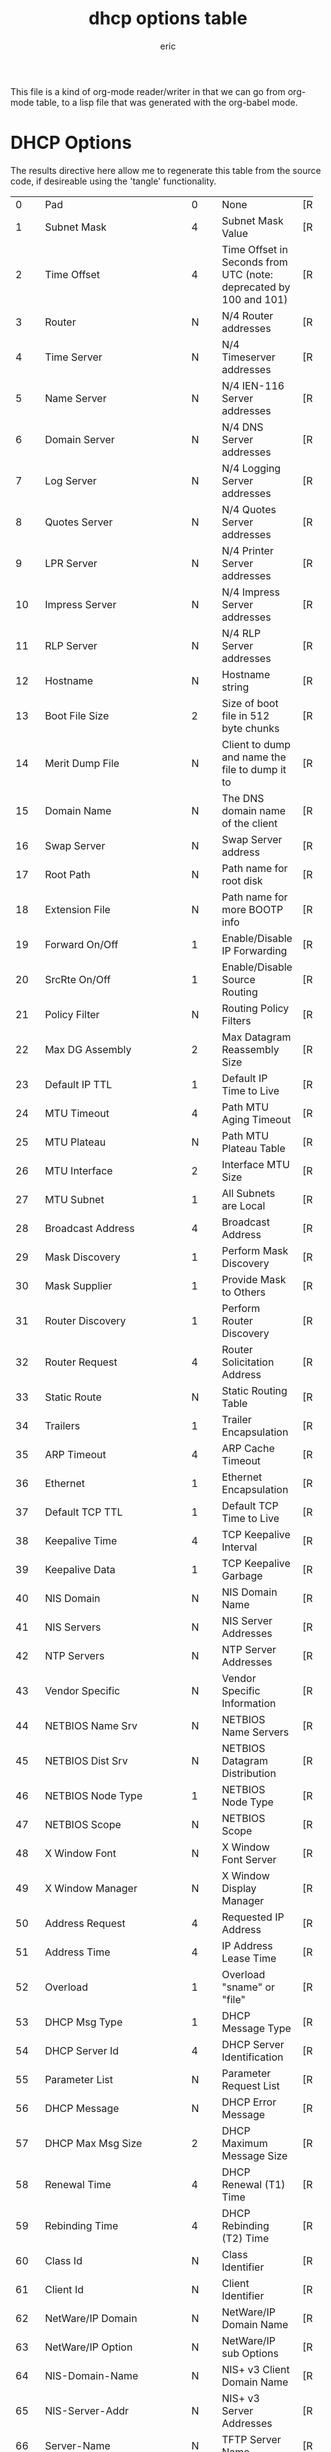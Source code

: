 #+title: dhcp options table
#+author: eric

This file is a kind of org-mode reader/writer in that we can go from org-mode table, to a lisp file
that was generated with the org-babel mode.


* DHCP Options

 The results directive here allow me to regenerate this table from the
 source code, if desireable using the 'tangle' functionality.

#+tblname: dhcp-options
#+results: dhcp-table
|---------+------------------------------------------+--------+------------------------------------------+-----------------------|
|         | <40>                                     |        | <40>                                     |                       |
|       0 | Pad                                      | 0      | None                                     | [RFC2132]             |
|       1 | Subnet Mask                              | 4      | Subnet Mask Value                        | [RFC2132]             |
|       2 | Time Offset                              | 4      | Time Offset in Seconds from UTC (note: deprecated by 100 and 101) | [RFC2132]             |
|       3 | Router                                   | N      | N/4 Router addresses                     | [RFC2132]             |
|       4 | Time Server                              | N      | N/4 Timeserver addresses                 | [RFC2132]             |
|       5 | Name Server                              | N      | N/4 IEN-116 Server addresses             | [RFC2132]             |
|       6 | Domain Server                            | N      | N/4 DNS Server addresses                 | [RFC2132]             |
|       7 | Log Server                               | N      | N/4 Logging Server addresses             | [RFC2132]             |
|       8 | Quotes Server                            | N      | N/4 Quotes Server addresses              | [RFC2132]             |
|       9 | LPR Server                               | N      | N/4 Printer Server addresses             | [RFC2132]             |
|      10 | Impress Server                           | N      | N/4 Impress Server addresses             | [RFC2132]             |
|      11 | RLP Server                               | N      | N/4 RLP Server addresses                 | [RFC2132]             |
|      12 | Hostname                                 | N      | Hostname string                          | [RFC2132]             |
|      13 | Boot File Size                           | 2      | Size of boot file in 512 byte chunks     | [RFC2132]             |
|      14 | Merit Dump File                          | N      | Client to dump and name the file to dump it to | [RFC2132]             |
|      15 | Domain Name                              | N      | The DNS domain name of the client        | [RFC2132]             |
|      16 | Swap Server                              | N      | Swap Server address                      | [RFC2132]             |
|      17 | Root Path                                | N      | Path name for root disk                  | [RFC2132]             |
|      18 | Extension File                           | N      | Path name for more BOOTP info            | [RFC2132]             |
|      19 | Forward On/Off                           | 1      | Enable/Disable IP Forwarding             | [RFC2132]             |
|      20 | SrcRte On/Off                            | 1      | Enable/Disable Source Routing            | [RFC2132]             |
|      21 | Policy Filter                            | N      | Routing Policy Filters                   | [RFC2132]             |
|      22 | Max DG Assembly                          | 2      | Max Datagram Reassembly Size             | [RFC2132]             |
|      23 | Default IP TTL                           | 1      | Default IP Time to Live                  | [RFC2132]             |
|      24 | MTU Timeout                              | 4      | Path MTU Aging Timeout                   | [RFC2132]             |
|      25 | MTU Plateau                              | N      | Path MTU Plateau Table                   | [RFC2132]             |
|      26 | MTU Interface                            | 2      | Interface MTU Size                       | [RFC2132]             |
|      27 | MTU Subnet                               | 1      | All Subnets are Local                    | [RFC2132]             |
|      28 | Broadcast Address                        | 4      | Broadcast Address                        | [RFC2132]             |
|      29 | Mask Discovery                           | 1      | Perform Mask Discovery                   | [RFC2132]             |
|      30 | Mask Supplier                            | 1      | Provide Mask to Others                   | [RFC2132]             |
|      31 | Router Discovery                         | 1      | Perform Router Discovery                 | [RFC2132]             |
|      32 | Router Request                           | 4      | Router Solicitation Address              | [RFC2132]             |
|      33 | Static Route                             | N      | Static Routing Table                     | [RFC2132]             |
|      34 | Trailers                                 | 1      | Trailer Encapsulation                    | [RFC2132]             |
|      35 | ARP Timeout                              | 4      | ARP Cache Timeout                        | [RFC2132]             |
|      36 | Ethernet                                 | 1      | Ethernet Encapsulation                   | [RFC2132]             |
|      37 | Default TCP TTL                          | 1      | Default TCP Time to Live                 | [RFC2132]             |
|      38 | Keepalive Time                           | 4      | TCP Keepalive Interval                   | [RFC2132]             |
|      39 | Keepalive Data                           | 1      | TCP Keepalive Garbage                    | [RFC2132]             |
|      40 | NIS Domain                               | N      | NIS Domain Name                          | [RFC2132]             |
|      41 | NIS Servers                              | N      | NIS Server Addresses                     | [RFC2132]             |
|      42 | NTP Servers                              | N      | NTP Server Addresses                     | [RFC2132]             |
|      43 | Vendor Specific                          | N      | Vendor Specific Information              | [RFC2132]             |
|      44 | NETBIOS Name Srv                         | N      | NETBIOS Name Servers                     | [RFC2132]             |
|      45 | NETBIOS Dist Srv                         | N      | NETBIOS Datagram Distribution            | [RFC2132]             |
|      46 | NETBIOS Node Type                        | 1      | NETBIOS Node Type                        | [RFC2132]             |
|      47 | NETBIOS Scope                            | N      | NETBIOS Scope                            | [RFC2132]             |
|      48 | X Window Font                            | N      | X Window Font Server                     | [RFC2132]             |
|      49 | X Window Manager                         | N      | X Window Display Manager                 | [RFC2132]             |
|      50 | Address Request                          | 4      | Requested IP Address                     | [RFC2132]             |
|      51 | Address Time                             | 4      | IP Address Lease Time                    | [RFC2132]             |
|      52 | Overload                                 | 1      | Overload "sname" or "file"               | [RFC2132]             |
|      53 | DHCP Msg Type                            | 1      | DHCP Message Type                        | [RFC2132]             |
|      54 | DHCP Server Id                           | 4      | DHCP Server Identification               | [RFC2132]             |
|      55 | Parameter List                           | N      | Parameter Request List                   | [RFC2132]             |
|      56 | DHCP Message                             | N      | DHCP Error Message                       | [RFC2132]             |
|      57 | DHCP Max Msg Size                        | 2      | DHCP Maximum Message Size                | [RFC2132]             |
|      58 | Renewal Time                             | 4      | DHCP Renewal (T1) Time                   | [RFC2132]             |
|      59 | Rebinding Time                           | 4      | DHCP Rebinding (T2) Time                 | [RFC2132]             |
|      60 | Class Id                                 | N      | Class Identifier                         | [RFC2132]             |
|      61 | Client Id                                | N      | Client Identifier                        | [RFC2132]             |
|      62 | NetWare/IP Domain                        | N      | NetWare/IP Domain Name                   | [RFC2242]             |
|      63 | NetWare/IP Option                        | N      | NetWare/IP sub Options                   | [RFC2242]             |
|      64 | NIS-Domain-Name                          | N      | NIS+ v3 Client Domain Name               | [RFC2132]             |
|      65 | NIS-Server-Addr                          | N      | NIS+ v3 Server Addresses                 | [RFC2132]             |
|      66 | Server-Name                              | N      | TFTP Server Name                         | [RFC2132]             |
|      67 | Bootfile-Name                            | N      | Boot File Name                           | [RFC2132]             |
|      68 | Home-Agent-Addrs                         | N      | Home Agent Addresses                     | [RFC2132]             |
|      69 | SMTP-Server                              | N      | Simple Mail Server Addresses             | [RFC2132]             |
|      70 | POP3-Server                              | N      | Post Office Server Addresses             | [RFC2132]             |
|      71 | NNTP-Server                              | N      | Network News Server Addresses            | [RFC2132]             |
|      72 | WWW-Server                               | N      | WWW Server Addresses                     | [RFC2132]             |
|      73 | Finger-Server                            | N      | Finger Server Addresses                  | [RFC2132]             |
|      74 | IRC-Server                               | N      | Chat Server Addresses                    | [RFC2132]             |
|      75 | StreetTalk-Server                        | N      | StreetTalk Server Addresses              | [RFC2132]             |
|      76 | STDA-Server                              | N      | ST Directory Assist. Addresses           | [RFC2132]             |
|      77 | User-Class                               | N      | User Class Information                   | [RFC3004]             |
|      78 | Directory Agent                          | N      | directory agent information              | [RFC2610]             |
|      79 | Service Scope                            | N      | service location agent scope             | [RFC2610]             |
|      80 | Rapid Commit                             | 0      | Rapid Commit                             | [RFC4039]             |
|      81 | Client FQDN                              | N      | Fully Qualified Domain Name              | [RFC4702]             |
|      82 | Relay Agent Information                  | N      | Relay Agent Information                  | [RFC3046]             |
|      83 | iSNS                                     | N      | Internet Storage Name Service            | [RFC4174]             |
|      84 | REMOVED/Unassigned                       |        |                                          | [RFC3679]             |
|      85 | NDS Servers                              | N      | Novell Directory Services                | [RFC2241]             |
|      86 | NDS Tree Name                            | N      | Novell Directory Services                | [RFC2241]             |
|      87 | NDS Context                              | N      | Novell Directory Services                | [RFC2241]             |
|      88 | BCMCS Controller Domain Name list        |        | [RFC4280]                                |                       |
|      89 | BCMCS Controller IPv4 address option     |        | [RFC4280]                                |                       |
|      90 | Authentication                           | N      | Authentication                           | [RFC3118]             |
|      91 | client-last-transaction-time option      |        | [RFC4388]                                |                       |
|      92 | associated-ip option                     |        | [RFC4388]                                |                       |
|      93 | Client System                            | N      | Client System Architecture               | [RFC4578]             |
|      94 | Client NDI                               | N      | Client Network Device Interface          | [RFC4578]             |
|      95 | LDAP                                     | N      | Lightweight Directory Access Protocol    | [RFC3679]             |
|      96 | REMOVED/Unassigned                       |        | [RFC3679]                                |                       |
|      97 | UUID/GUID                                | N      | UUID/GUID-based Client Identifier        | [RFC4578]             |
|      98 | User-Auth                                | N      | Open Group's User Authentication         | [RFC2485]             |
|      99 | GEOCONF_CIVIC                            |        | [RFC4776]                                |                       |
|     100 | PCode                                    | N      | IEEE 1003.1 TZ String                    | [RFC4833]             |
|     101 | TCode                                    | N      | Reference to the TZ Database             | [RFC4833]             |
|     108 | REMOVED/Unassigned                       |        | [RFC3679]                                |                       |
|     109 | OPTION_DHCP4O6_S46_SADDR                 | 16     | DHCPv4 over DHCPv6 Softwire Source Address Option | [RFC8539]             |
|     110 | REMOVED/Unassigned                       |        |                                          | [RFC3679]             |
|     111 | Unassigned                               |        |                                          | [RFC3679]             |
|     112 | Netinfo Address                          | N      | NetInfo Parent Server Address            | [RFC3679]             |
|     113 | Netinfo Tag                              | N      | NetInfo Parent Server Tag                | [RFC3679]             |
|     114 | URL                                      | N      | URL                                      | [RFC3679]             |
|     115 | REMOVED/Unassigned                       |        |                                          | [RFC3679]             |
|     116 | Auto-Config                              | N      | DHCP Auto-Configuration                  | [RFC2563]             |
|     117 | Name Service Search                      | N      | Name Service Search                      | [RFC2937]             |
|     118 | Subnet Selection Option                  | 4      | Subnet Selection Option                  | [RFC3011]             |
|     119 | Domain Search                            | N      | DNS domain search list                   | [RFC3397]             |
|     120 | SIP Servers DHCP Option                  | N      | SIP Servers DHCP Option                  | [RFC3361]             |
|     121 | Classless Static Route Option            | N      | Classless Static Route Option            | [RFC3442]             |
|     122 | CCC                                      | N      | CableLabs Client Configuration           | [RFC3495]             |
|     123 | GeoConf Option                           | 16     | GeoConf Option                           | [RFC6225]             |
|     124 | V-I Vendor Class                         |        | Vendor-Identifying Vendor Class          | [RFC3925]             |
|     125 | V-I Vendor-Specific Information          |        | Vendor-Identifying Vendor-Specific Information | [RFC3925]             |
|     126 | Removed/Unassigned                       |        |                                          | [RFC3679]             |
|     127 | Removed/Unassigned                       |        |                                          | [RFC3679]             |
|     128 | PXE - undefined (vendor specific)        |        |                                          | [RFC4578]             |
|     128 | Etherboot signature. 6 bytes: E4:45:74:68:00:00 |        |                                          |                       |
|     128 | DOCSIS "full security" server IP address |        |                                          |                       |
|     128 | TFTP Server IP address (for IP Phone software load) |        |                                          |                       |
|     129 | PXE - undefined (vendor specific)        |        |                                          | [RFC4578]             |
|     129 | Kernel options. Variable length string   |        |                                          |                       |
|     129 | Call Server IP address                   |        |                                          |                       |
|     130 | PXE - undefined (vendor specific)        |        |                                          | [RFC4578]             |
|     130 | Ethernet interface. Variable length string. |        |                                          |                       |
|     130 | Discrimination string (to identify vendor) |        |                                          |                       |
|     131 | PXE - undefined (vendor specific)        |        |                                          | [RFC4578]             |
|     131 | Remote statistics server IP address      |        |                                          |                       |
|     132 | PXE - undefined (vendor specific)        |        |                                          | [RFC4578]             |
|     132 | IEEE 802.1Q VLAN ID                      |        |                                          |                       |
|     133 | PXE - undefined (vendor specific)        |        |                                          | [RFC4578]             |
|     133 | IEEE 802.1D/p Layer 2 Priority           |        |                                          |                       |
|     134 | PXE - undefined (vendor specific)        |        |                                          | [RFC4578]             |
|     134 | Diffserv Code Point (DSCP) for VoIP signalling and media streams |        |                                          |                       |
|     135 | PXE - undefined (vendor specific)        |        |                                          | [RFC4578]             |
|     135 | HTTP Proxy for phone-specific applications |        |                                          |                       |
|     136 | OPTION_PANA_AGENT                        |        |                                          | [RFC5192]             |
|     137 | OPTION_V4_LOST                           |        |                                          | [RFC5223]             |
|     138 | OPTION_CAPWAP_AC_V4                      | N      | CAPWAP Access Controller addresses       | [RFC5417]             |
|     139 | OPTION-IPv4_Address-MoS                  | N      | a series of suboptions                   | [RFC5678]             |
|     140 | OPTION-IPv4_FQDN-MoS                     | N      | a series of suboptions                   | [RFC5678]             |
|     141 | SIP UA Configuration Service Domains     | N      | List of domain names to search for SIP User Agent Configuration | [RFC6011]             |
|     142 | OPTION-IPv4_Address-ANDSF                | N      | ANDSF IPv4 Address Option for DHCPv4     | [RFC6153]             |
|     143 | OPTION_V4_SZTP_REDIRECT                  | N      | This option provides a list of URIs for SZTP bootstrap servers | [RFC8572]             |
|     144 | GeoLoc                                   | 16     | Geospatial Location with Uncertainty     | [RFC6225]             |
|     145 | FORCERENEW_NONCE_CAPABLE                 | 1      | Forcerenew Nonce Capable                 | [RFC6704]             |
|     146 | RDNSS Selection                          | N      | Information for selecting RDNSS          | [RFC6731]             |
|     150 | TFTP server address                      |        |                                          | [RFC5859]             |
|     150 | Etherboot                                |        |                                          |                       |
|     150 | GRUB configuration path name             |        |                                          |                       |
|     151 | status-code                              | N+1    | Status code and optional N byte text message describing status. | [RFC6926]             |
|     152 | base-time                                | 4      | Absolute time (seconds since Jan 1, 1970) message was sent. | [RFC6926]             |
|     153 | start-time-of-state                      | 4      | Number of seconds in the past when client entered current state. | [RFC6926]             |
|     154 | query-start-time                         | 4      | Absolute time (seconds since Jan 1, 1970) for beginning of query. | [RFC6926]             |
|     155 | query-end-time                           | 4      | Absolute time (seconds since Jan 1, 1970) for end of query. | [RFC6926]             |
|     156 | dhcp-state                               | 1      | State of IP address.                     | [RFC6926]             |
|     157 | data-source                              | 1      | Indicates information came from local or remote server. | [RFC6926]             |
|     158 | OPTION_V4_PCP_SERVER    Variable; the minimum length is 5.      Includes one or multiple lists of PCP server IP addresses; each list is treated as a separate PCP server. |        |                                          | [RFC7291]             |
|     159 | OPTION_V4_PORTPARAMS                     | 4      | This option is used to configure a set of ports bound to a shared IPv4 address. | [RFC7618]             |
|     160 | DHCP Captive-Portal                      | N      | DHCP Captive-Portal                      | [RFC7710]             |
|     161 | OPTION_MUD_URL_V4                        | N      | (variable)    Manufacturer Usage Descriptions | [RFC8520]             |
|     175 | Etherboot (Tentatively Assigned - 2005-06-23) |        |                                          |                       |
|     176 | IP Telephone (Tentatively Assigned - 2005-06-23) |        |                                          |                       |
|     177 | Etherboot (Tentatively Assigned - 2005-06-23) |        |                                          |                       |
|     177 | PacketCable and CableHome (replaced by 122) |        |                                          |                       |
|     208 | PXELINUX Magic                           | 4      | magic string = F1:00:74:7E               | [RFC5071][Deprecated] |
|     209 | Configuration File                       | N      | Configuration file                       | [RFC5071]             |
|     210 | Path Prefix                              | N      | Path Prefix Option                       | [RFC5071]             |
|     211 | Reboot Time                              | 4      | Reboot Time                              | [RFC5071]             |
|     212 | OPTION_6RD                               | 18 + N | OPTION_6RD with N/4 6rd BR addresses     | [RFC5969]             |
|     213 | OPTION_V4_ACCESS_DOMAIN                  | N      | Access Network Domain Name               | [RFC5986]             |
|     220 | Subnet Allocation Option                 | N      | Subnet Allocation Option                 | [RFC6656]             |
|     221 | Virtual Subnet Selection (VSS) Option    |        |                                          | [RFC6607]             |
|     255 | End                                      | 0      | None                                     | [RFC2132]             |



* COMMENT Unknown/Unassigned/Removed

| 102-107 | REMOVED/Unassigned                       |        | [RFC3679]                                |                       |
| 162-174 | Unassigned                               |        |                                          | [RFC3942]             |
| 214-219 | Unassigned                               |        |                                          |                       |
| 178-207 | Unassigned                               |        |                                          | [RFC3942]             |
| 222-223 | Unassigned                               |        |                                          | [RFC3942]             |
| 224-254 | Reserved (Private Use)                   |        |                                          |                       |
| 147-149 | Unassigned                               |        |                                          | [RFC3942]             |


#+BEGIN_SRC lisp :tangle "../dhcp-options-table.lisp"  :var ltable=dhcp-options 
  (in-package :dhcp-server)
  (defparameter *dhcp-options-table* ltable)
  (defparameter *dhcp-options-table-id* (serapeum:dict))
  (loop :for row :in *dhcp-options-table* :do
     (setf (gethash (car row) *dhcp-options-table-id*) row))
#+END_SRC


#+name: dhcp-table
#+BEGIN_SRC 
 *dhcp-options-table*
#+END_SRC
